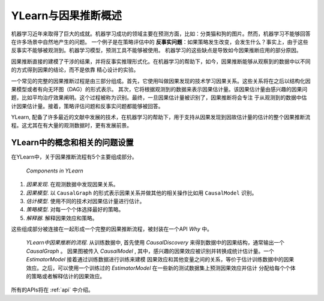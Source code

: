 ***********************
YLearn与因果推断概述
***********************

机器学习近年来取得了巨大的成就。机器学习成功的领域主要在预测方面，比如：分类猫和狗的图片。然而，机器学习不能够回答在许多场景中自然地产生的问题。
一个例子是在策略评估中的 **反事实问题**：如果策略发生改变，会发生什么？事实上，由于这些反事实不能够被观测到。机器学习模型，预测工具不能够被使用。
机器学习的这些缺点是导致如今因果推断应用的部分原因。

因果推断直接的建模了干涉的结果，并将反事实推理形式化。在机器学习的帮助下，如今，因果推断能够从观察到的数据中以不同的方式得到因果的结论，而不是依靠
精心设计的实验。

一个常见的完整的因果推断过程是由三部分组成。首先，它使用叫做因果发现的技术学习因果关系。这些关系将在之后以结构化因果模型或者有向无环图（DAG）的形式表示。
其次，它将根据观测到的数据来表示因果估计量。该因果估计量由感兴趣的因果问题，比如平均治疗效果阐明。这个过程被称为识别。最终，一旦因果估计量被识别了，因果推断将会专注
于从观测到的数据中估计因果估计量。接着，策略评估问题和反事实问题都能够被回答。

YLearn, 配备了许多最近的文献中发展的技术，在机器学习的帮助下，用于支持从因果发现到因故估计量的估计的整个因果推断流程。这尤其在有大量的观测数据时，更有发展前景。

YLearn中的概念和相关的问题设置
=====================================================
在YLearn中，关于因果推断流程有5个主要组成部分。

.. figure:: structure_ylearn.png

    *Components in YLearn*

1. *因果发现*. 在观测数据中发现因果关系。

2. *因果模型*. 以 ``CausalGraph`` 的形式表示因果关系并做其他的相关操作比如用 ``CausalModel`` 识别。

3. *估计模型*. 使用不同的技术对因果估计量进行估计。

4. *策略模型*. 对每一个个体选择最好的策略。

5. *解释器*. 解释因果效应和策略。

这些组成部分被连接在一起形成一个完整的因果推断流程，被封装在一个API `Why` 中。

.. figure:: flow.png

    *YLearn中因果推断的流程*. 从训练数据中, 首先使用 `CausalDiscovery` 来得到数据中的因果结构，通常输出一个 `CausalGraph` 。
    因果图被传入 `CausalModel` , 其中，感兴趣的因果效应被识别并转换成统计估计量。一个 `EstimatorModel` 接着通过训练数据进行训练来建模
    因果效应和其他变量之间的关系，等价于估计训练数据中的因果效应。之后，可以使用一个训练过的 `EstimatorModel` 在一些新的测试数据集上预测因果效应并估计
    分配给每个个体的策略或者解释估计的因果效应。

所有的APIs将在 :ref:`api` 中介绍。
